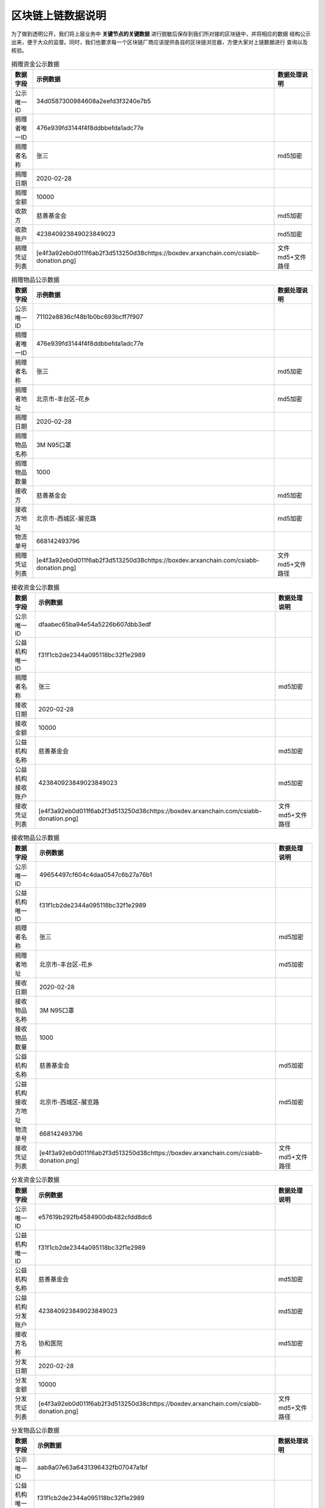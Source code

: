 =======================
区块链上链数据说明
=======================

为了做到透明公开，我们将上层业务中 **关键节点的关键数据** 进行脱敏后保存到我们所对接的区块链中，并将相应的数据
结构公示出来，便于大众的监督。同时，我们也要求每一个区块链厂商应该提供各自的区块链浏览器，方便大家对上链数据进行
查询以及核验。

.. csv-table:: 捐赠资金公示数据
   :header: "数据字段", "示例数据", "数据处理说明"

   "公示唯一ID", "34d0587300984608a2eefd3f3240e7b5", ""
   "捐赠者唯一ID", "476e939fd3144f4f8ddbbefda1adc77e", ""
   "捐赠者名称", "张三", "md5加密"
   "捐赠日期", "2020-02-28", ""
   "捐赠金额", "10000", ""
   "收款方", "慈善基金会", "md5加密"
   "收款账户", "423840923849023849023", "md5加密"
   "捐赠凭证列表", "[e4f3a92eb0d011f6ab2f3d513250d38chttps://boxdev.arxanchain.com/csiabb-donation.png]", "文件md5+文件路径"

.. csv-table:: 捐赠物品公示数据
   :header: "数据字段", "示例数据", "数据处理说明"

   "公示唯一ID", "71102e8836cf48b1b0bc693bcff7f907", ""
   "捐赠者唯一ID", "476e939fd3144f4f8ddbbefda1adc77e", ""
   "捐赠者名称", "张三", "md5加密"
   "捐赠者地址", "北京市-丰台区-花乡", "md5加密"
   "捐赠日期", "2020-02-28", ""
   "捐赠物品名称", "3M N95口罩", ""
   "捐赠物品数量", "1000", ""
   "接收方", "慈善基金会", "md5加密"
   "接收方地址", "北京市-西城区-展览路", "md5加密"
   "物流单号", "668142493796", ""
   "捐赠凭证列表", "[e4f3a92eb0d011f6ab2f3d513250d38chttps://boxdev.arxanchain.com/csiabb-donation.png]", "文件md5+文件路径"

.. csv-table:: 接收资金公示数据
   :header: "数据字段", "示例数据", "数据处理说明"

   "公示唯一ID", "dfaabec65ba94e54a5226b607dbb3edf", ""
   "公益机构唯一ID", "f31f1cb2de2344a095118bc32f1e2989", ""
   "捐赠者名称", "张三", "md5加密"
   "接收日期", "2020-02-28", ""
   "接收金额", "10000", ""
   "公益机构名称", "慈善基金会", "md5加密"
   "公益机构接收账户", "423840923849023849023", "md5加密"
   "接收凭证列表", "[e4f3a92eb0d011f6ab2f3d513250d38chttps://boxdev.arxanchain.com/csiabb-donation.png]", "文件md5+文件路径"

.. csv-table:: 接收物品公示数据
   :header: "数据字段", "示例数据", "数据处理说明"

   "公示唯一ID", "49654497cf604c4daa0547c6b27a76b1", ""
   "公益机构唯一ID", "f31f1cb2de2344a095118bc32f1e2989", ""
   "捐赠者名称", "张三", "md5加密"
   "捐赠者地址", "北京市-丰台区-花乡", "md5加密"
   "接收日期", "2020-02-28", ""
   "接收物品名称", "3M N95口罩", ""
   "接收物品数量", "1000", ""
   "公益机构名称", "慈善基金会", "md5加密"
   "公益机构接收方地址", "北京市-西城区-展览路", "md5加密"
   "物流单号", "668142493796", ""
   "接收凭证列表", "[e4f3a92eb0d011f6ab2f3d513250d38chttps://boxdev.arxanchain.com/csiabb-donation.png]", "文件md5+文件路径"


.. csv-table:: 分发资金公示数据
   :header: "数据字段", "示例数据", "数据处理说明"

   "公示唯一ID", "e57619b292fb4584900db482cfdd8dc6", ""
   "公益机构唯一ID", "f31f1cb2de2344a095118bc32f1e2989", ""
   "公益机构名称", "慈善基金会", "md5加密"
   "公益机构分发账户", "423840923849023849023", "md5加密"
   "接收方名称", "协和医院", "md5加密"
   "分发日期", "2020-02-28", ""
   "分发金额", "10000", ""
   "分发凭证列表", "[e4f3a92eb0d011f6ab2f3d513250d38chttps://boxdev.arxanchain.com/csiabb-donation.png]", "文件md5+文件路径"

.. csv-table:: 分发物品公示数据
   :header: "数据字段", "示例数据", "数据处理说明"

   "公示唯一ID", "aab8a07e63a6431396432fb07047a1bf", ""
   "公益机构唯一ID", "f31f1cb2de2344a095118bc32f1e2989", ""
   "公益机构名称", "慈善基金会", "md5加密"
   "公益机构地址", "北京市-西城区-展览路", "md5加密"
   "分发物品名称", "3M N95口罩", ""
   "分发物品数量", "1000", ""
   "分发日期", "2020-02-28", ""
   "接收方名称", "协和医院", "md5加密"
   "接收方地址", "湖北省-武汉市", "md5加密"
   "物流单号", "668142493796", ""
   "分发凭证列表", "[e4f3a92eb0d011f6ab2f3d513250d38chttps://boxdev.arxanchain.com/csiabb-donation.png]", "文件md5+文件路径"

